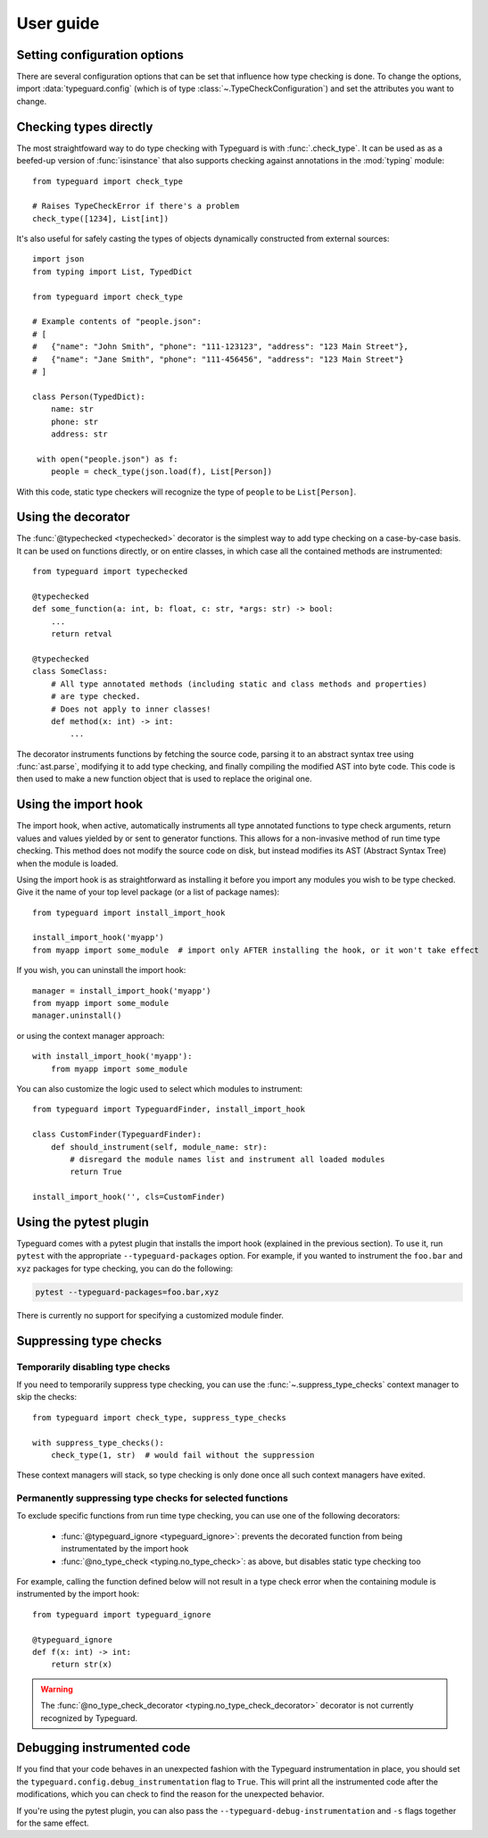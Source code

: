 User guide
==========

.. py:currentmodule:: typeguard

Setting configuration options
-----------------------------

There are several configuration options that can be set that influence how type checking
is done. To change the options, import :data:`typeguard.config` (which is of type
:class:`~.TypeCheckConfiguration`) and set the attributes you want to change.

Checking types directly
-----------------------

The most straightfoward way to do type checking with Typeguard is with
:func:`.check_type`. It can be used as as a beefed-up version of :func:`isinstance` that
also supports checking against annotations in the :mod:`typing` module::

    from typeguard import check_type

    # Raises TypeCheckError if there's a problem
    check_type([1234], List[int])

It's also useful for safely casting the types of objects dynamically constructed from
external sources::

    import json
    from typing import List, TypedDict

    from typeguard import check_type

    # Example contents of "people.json":
    # [
    #   {"name": "John Smith", "phone": "111-123123", "address": "123 Main Street"},
    #   {"name": "Jane Smith", "phone": "111-456456", "address": "123 Main Street"}
    # ]

    class Person(TypedDict):
        name: str
        phone: str
        address: str

     with open("people.json") as f:
        people = check_type(json.load(f), List[Person])

With this code, static type checkers will recognize the type of ``people`` to be
``List[Person]``.

Using the decorator
-------------------

The :func:`@typechecked <typechecked>` decorator is the simplest way to add type
checking on a case-by-case basis. It can be used on functions directly, or on entire
classes, in which case all the contained methods are instrumented::

    from typeguard import typechecked

    @typechecked
    def some_function(a: int, b: float, c: str, *args: str) -> bool:
        ...
        return retval

    @typechecked
    class SomeClass:
        # All type annotated methods (including static and class methods and properties)
        # are type checked.
        # Does not apply to inner classes!
        def method(x: int) -> int:
            ...

The decorator instruments functions by fetching the source code, parsing it to an
abstract syntax tree using :func:`ast.parse`, modifying it to add type checking, and
finally compiling the modified AST into byte code. This code is then used to make a new
function object that is used to replace the original one.

Using the import hook
---------------------

The import hook, when active, automatically instruments all type annotated functions to
type check arguments, return values and values yielded by or sent to generator
functions. This allows for a non-invasive method of run time type checking. This method
does not modify the source code on disk, but instead modifies its AST (Abstract Syntax
Tree) when the module is loaded.

Using the import hook is as straightforward as installing it before you import any
modules you wish to be type checked. Give it the name of your top level package (or a
list of package names)::

    from typeguard import install_import_hook

    install_import_hook('myapp')
    from myapp import some_module  # import only AFTER installing the hook, or it won't take effect

If you wish, you can uninstall the import hook::

    manager = install_import_hook('myapp')
    from myapp import some_module
    manager.uninstall()

or using the context manager approach::

    with install_import_hook('myapp'):
        from myapp import some_module

You can also customize the logic used to select which modules to instrument::

    from typeguard import TypeguardFinder, install_import_hook

    class CustomFinder(TypeguardFinder):
        def should_instrument(self, module_name: str):
            # disregard the module names list and instrument all loaded modules
            return True

    install_import_hook('', cls=CustomFinder)

Using the pytest plugin
-----------------------

Typeguard comes with a pytest plugin that installs the import hook (explained in the
previous section). To use it, run ``pytest`` with the appropriate
``--typeguard-packages`` option. For example, if you wanted to instrument the
``foo.bar`` and ``xyz`` packages for type checking, you can do the following:

.. code-block:: bash

    pytest --typeguard-packages=foo.bar,xyz

There is currently no support for specifying a customized module finder.

Suppressing type checks
-----------------------

Temporarily disabling type checks
+++++++++++++++++++++++++++++++++

If you need to temporarily suppress type checking, you can use the
:func:`~.suppress_type_checks` context manager to skip the checks::

    from typeguard import check_type, suppress_type_checks

    with suppress_type_checks():
        check_type(1, str)  # would fail without the suppression

These context managers will stack, so type checking is only done once all such context
managers have exited.

Permanently suppressing type checks for selected functions
++++++++++++++++++++++++++++++++++++++++++++++++++++++++++

To exclude specific functions from run time type checking, you can use one of the
following decorators:

  * :func:`@typeguard_ignore <typeguard_ignore>`: prevents the decorated
    function from being instrumentated by the import hook
  * :func:`@no_type_check <typing.no_type_check>`: as above, but disables static type
    checking too

For example, calling the function defined below will not result in a type check error
when the containing module is instrumented by the import hook::

    from typeguard import typeguard_ignore

    @typeguard_ignore
    def f(x: int) -> int:
        return str(x)

.. warning:: The :func:`@no_type_check_decorator <typing.no_type_check_decorator>`
    decorator is not currently recognized by Typeguard.

Debugging instrumented code
---------------------------

If you find that your code behaves in an unexpected fashion with the Typeguard
instrumentation in place, you should set the ``typeguard.config.debug_instrumentation``
flag to ``True``. This will print all the instrumented code after the modifications,
which you can check to find the reason for the unexpected behavior.

If you're using the pytest plugin, you can also pass the
``--typeguard-debug-instrumentation`` and ``-s`` flags together for the same effect.
